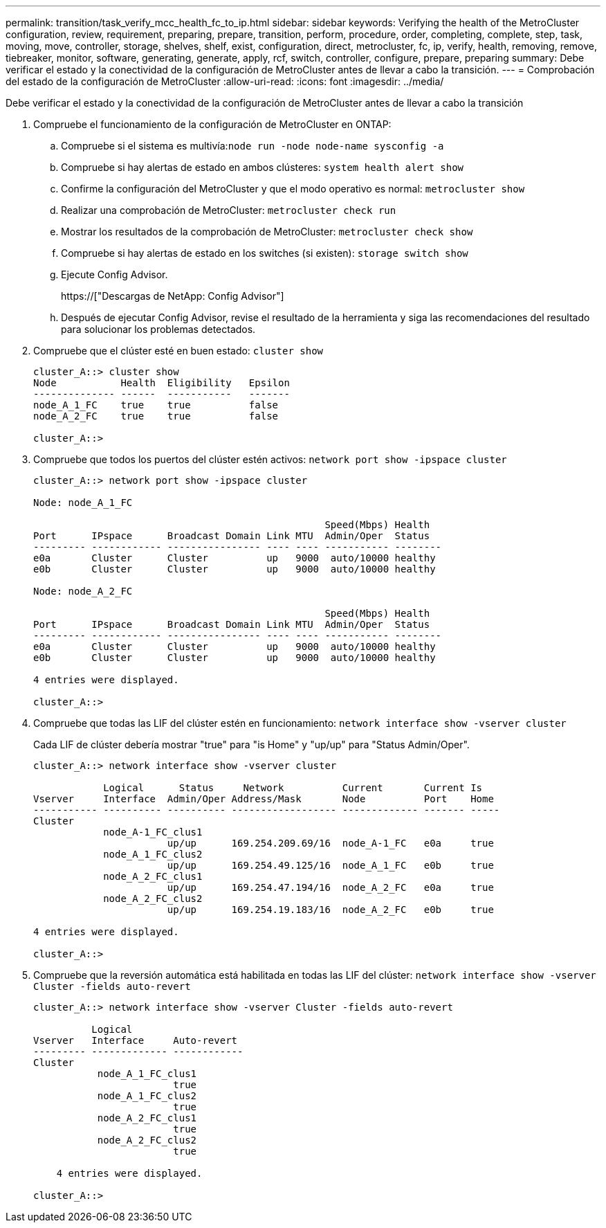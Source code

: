 ---
permalink: transition/task_verify_mcc_health_fc_to_ip.html 
sidebar: sidebar 
keywords: Verifying the health of the MetroCluster configuration, review, requirement, preparing, prepare, transition, perform, procedure, order, completing, complete, step, task, moving, move, controller, storage, shelves, shelf, exist, configuration, direct, metrocluster, fc, ip, verify, health, removing, remove, tiebreaker, monitor, software, generating, generate, apply, rcf, switch, controller, configure, prepare, preparing 
summary: Debe verificar el estado y la conectividad de la configuración de MetroCluster antes de llevar a cabo la transición. 
---
= Comprobación del estado de la configuración de MetroCluster
:allow-uri-read: 
:icons: font
:imagesdir: ../media/


[role="lead"]
Debe verificar el estado y la conectividad de la configuración de MetroCluster antes de llevar a cabo la transición

. Compruebe el funcionamiento de la configuración de MetroCluster en ONTAP:
+
.. Compruebe si el sistema es multivía:``node run -node node-name sysconfig -a``
.. Compruebe si hay alertas de estado en ambos clústeres: `system health alert show`
.. Confirme la configuración del MetroCluster y que el modo operativo es normal: `metrocluster show`
.. Realizar una comprobación de MetroCluster: `metrocluster check run`
.. Mostrar los resultados de la comprobación de MetroCluster: `metrocluster check show`
.. Compruebe si hay alertas de estado en los switches (si existen): `storage switch show`
.. Ejecute Config Advisor.
+
https://["Descargas de NetApp: Config Advisor"]

.. Después de ejecutar Config Advisor, revise el resultado de la herramienta y siga las recomendaciones del resultado para solucionar los problemas detectados.


. Compruebe que el clúster esté en buen estado: `cluster show`
+
....
cluster_A::> cluster show
Node           Health  Eligibility   Epsilon
-------------- ------  -----------   -------
node_A_1_FC    true    true          false
node_A_2_FC    true    true          false

cluster_A::>
....
. Compruebe que todos los puertos del clúster estén activos: `network port show -ipspace cluster`
+
....
cluster_A::> network port show -ipspace cluster

Node: node_A_1_FC

                                                  Speed(Mbps) Health
Port      IPspace      Broadcast Domain Link MTU  Admin/Oper  Status
--------- ------------ ---------------- ---- ---- ----------- --------
e0a       Cluster      Cluster          up   9000  auto/10000 healthy
e0b       Cluster      Cluster          up   9000  auto/10000 healthy

Node: node_A_2_FC

                                                  Speed(Mbps) Health
Port      IPspace      Broadcast Domain Link MTU  Admin/Oper  Status
--------- ------------ ---------------- ---- ---- ----------- --------
e0a       Cluster      Cluster          up   9000  auto/10000 healthy
e0b       Cluster      Cluster          up   9000  auto/10000 healthy

4 entries were displayed.

cluster_A::>
....
. Compruebe que todas las LIF del clúster estén en funcionamiento: `network interface show -vserver cluster`
+
Cada LIF de clúster debería mostrar "true" para "is Home" y "up/up" para "Status Admin/Oper".

+
....
cluster_A::> network interface show -vserver cluster

            Logical      Status     Network          Current       Current Is
Vserver     Interface  Admin/Oper Address/Mask       Node          Port    Home
----------- ---------- ---------- ------------------ ------------- ------- -----
Cluster
            node_A-1_FC_clus1
                       up/up      169.254.209.69/16  node_A-1_FC   e0a     true
            node_A_1_FC_clus2
                       up/up      169.254.49.125/16  node_A_1_FC   e0b     true
            node_A_2_FC_clus1
                       up/up      169.254.47.194/16  node_A_2_FC   e0a     true
            node_A_2_FC_clus2
                       up/up      169.254.19.183/16  node_A_2_FC   e0b     true

4 entries were displayed.

cluster_A::>
....
. Compruebe que la reversión automática está habilitada en todas las LIF del clúster: `network interface show -vserver Cluster -fields auto-revert`
+
....
cluster_A::> network interface show -vserver Cluster -fields auto-revert

          Logical
Vserver   Interface     Auto-revert
--------- ------------- ------------
Cluster
           node_A_1_FC_clus1
                        true
           node_A_1_FC_clus2
                        true
           node_A_2_FC_clus1
                        true
           node_A_2_FC_clus2
                        true

    4 entries were displayed.

cluster_A::>
....

